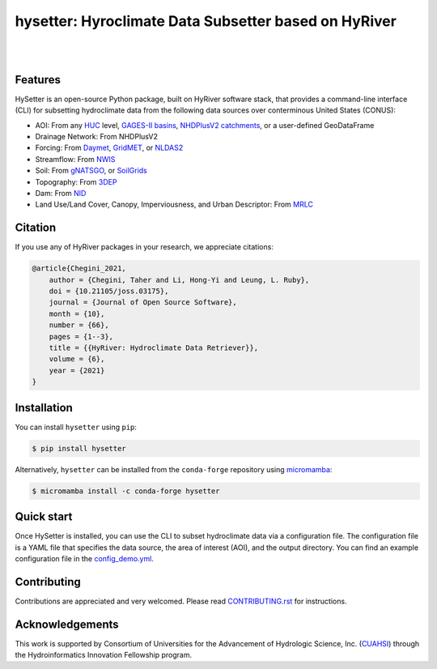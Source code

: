 hysetter: Hyroclimate Data Subsetter based on HyRiver
=====================================================

.. image:: https://img.shields.io/pypi/v/hysetter.svg
    :target: https://pypi.python.org/pypi/hysetter
    :alt: PyPi

.. image:: https://img.shields.io/conda/vn/conda-forge/hysetter.svg
    :target: https://anaconda.org/conda-forge/hysetter
    :alt: Conda Version

.. image:: https://codecov.io/gh/hyriver/hysetter/branch/main/graph/badge.svg
    :target: https://codecov.io/gh/hyriver/hysetter
    :alt: CodeCov

.. image:: https://img.shields.io/pypi/pyversions/hysetter.svg
    :target: https://pypi.python.org/pypi/hysetter
    :alt: Python Versions

.. image:: https://static.pepy.tech/badge/hysetter
    :target: https://pepy.tech/project/hysetter
    :alt: Downloads

|

.. image:: https://img.shields.io/badge/security-bandit-green.svg
    :target: https://github.com/PyCQA/bandit
    :alt: Security Status

.. image:: https://www.codefactor.io/repository/github/hyriver/hysetterr/badge
   :target: https://www.codefactor.io/repository/github/hyriver/hysetter
   :alt: CodeFactor

.. image:: https://img.shields.io/badge/code%20style-black-000000.svg
    :target: https://github.com/psf/black
    :alt: black

.. image:: https://img.shields.io/badge/pre--commit-enabled-brightgreen?logo=pre-commit&logoColor=white
    :target: https://github.com/pre-commit/pre-commit
    :alt: pre-commit

|

Features
--------

HySetter is an open-source Python package, built on HyRiver software stack, that provides a
command-line interface (CLI) for subsetting hydroclimate data from the following data sources
over conterminous United States (CONUS):

- AOI: From any `HUC <https://www.usgs.gov/national-hydrography/watershed-boundary-dataset>`__
  level, `GAGES-II basins <https://pubs.usgs.gov/publication/70046617>`__,
  `NHDPlusV2 catchments <https://www.nhdplus.com/NHDPlus/NHDPlusV2_home.php>`__,
  or a user-defined GeoDataFrame
- Drainage Network: From NHDPlusV2
- Forcing: From `Daymet <https://daymet.ornl.gov/>`__,
  `GridMET <https://www.climatologylab.org/gridmet.html>`__,
  or `NLDAS2 <https://ldas.gsfc.nasa.gov/nldas/v2/forcing>`__
- Streamflow: From `NWIS <https://nwis.waterdata.usgs.gov/nwis>`__
- Soil: From `gNATSGO <https://planetarycomputer.microsoft.com/dataset/gnatsgo-rasters>`__,
  or `SoilGrids <https://www.isric.org/explore/soilgrids>`__
- Topography: From `3DEP <https://www.usgs.gov/3d-elevation-program>`__
- Dam: From `NID <https://nid.sec.usace.army.mil>`__
- Land Use/Land Cover, Canopy, Imperviousness, and Urban Descriptor:
  From `MRLC <https://www.mrlc.gov/>`__

Citation
--------
If you use any of HyRiver packages in your research, we appreciate citations:

.. code-block:: bibtex

    @article{Chegini_2021,
        author = {Chegini, Taher and Li, Hong-Yi and Leung, L. Ruby},
        doi = {10.21105/joss.03175},
        journal = {Journal of Open Source Software},
        month = {10},
        number = {66},
        pages = {1--3},
        title = {{HyRiver: Hydroclimate Data Retriever}},
        volume = {6},
        year = {2021}
    }

Installation
------------
You can install ``hysetter`` using ``pip``:

.. code-block:: console

    $ pip install hysetter

Alternatively, ``hysetter`` can be installed from the ``conda-forge`` repository
using `micromamba <https://mamba.readthedocs.io/en/latest/installation/micromamba-installation.html/>`__:

.. code-block:: console

    $ micromamba install -c conda-forge hysetter


Quick start
-----------

Once HySetter is installed, you can use the CLI to subset hydroclimate data via a
configuration file. The configuration file is a YAML file that specifies the data
source, the area of interest (AOI), and the output directory. You can find an example
configuration file in the
`config_demo.yml <https://github.com/hyriver/hysetter/blob/main/config_demo.yml>`__.

.. image:: https://raw.githubusercontent.com/hyriver/hysetter/blob/main/hs_help.svg
    :align: center

Contributing
------------
Contributions are appreciated and very welcomed. Please read
`CONTRIBUTING.rst <https://github.com/hyriver/hysetter/blob/main/CONTRIBUTING.rst>`__
for instructions.


Acknowledgements
----------------
This work is supported by Consortium of Universities for the Advancement of Hydrologic
Science, Inc. (`CUAHSI <https://www.cuahsi.org/>`__) through the Hydroinformatics Innovation
Fellowship program.
